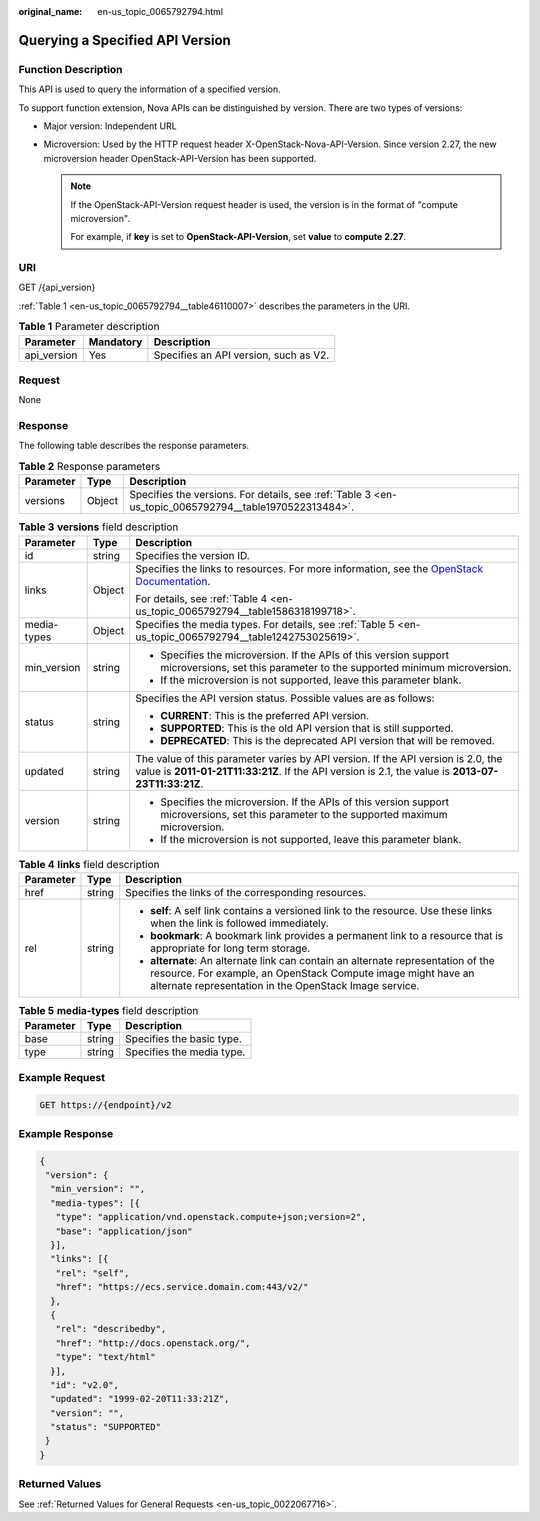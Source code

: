 :original_name: en-us_topic_0065792794.html

.. _en-us_topic_0065792794:

Querying a Specified API Version
================================

Function Description
--------------------

This API is used to query the information of a specified version.

To support function extension, Nova APIs can be distinguished by version. There are two types of versions:

-  Major version: Independent URL
-  Microversion: Used by the HTTP request header X-OpenStack-Nova-API-Version. Since version 2.27, the new microversion header OpenStack-API-Version has been supported.

   .. note::

      If the OpenStack-API-Version request header is used, the version is in the format of "compute microversion".

      For example, if **key** is set to **OpenStack-API-Version**, set **value** to **compute 2.27**.

URI
---

GET /{api_version}

:ref:`Table 1 <en-us_topic_0065792794__table46110007>` describes the parameters in the URI.

.. _en-us_topic_0065792794__table46110007:

.. table:: **Table 1** Parameter description

   =========== ========= =====================================
   Parameter   Mandatory Description
   =========== ========= =====================================
   api_version Yes       Specifies an API version, such as V2.
   =========== ========= =====================================

Request
-------

None

Response
--------

The following table describes the response parameters.

.. table:: **Table 2** Response parameters

   +-----------+--------+-------------------------------------------------------------------------------------------------------+
   | Parameter | Type   | Description                                                                                           |
   +===========+========+=======================================================================================================+
   | versions  | Object | Specifies the versions. For details, see :ref:`Table 3 <en-us_topic_0065792794__table1970522313484>`. |
   +-----------+--------+-------------------------------------------------------------------------------------------------------+

.. _en-us_topic_0065792794__table1970522313484:

.. table:: **Table 3** **versions** field description

   +-----------------------+-----------------------+----------------------------------------------------------------------------------------------------------------------------------------------------------------------------------------+
   | Parameter             | Type                  | Description                                                                                                                                                                            |
   +=======================+=======================+========================================================================================================================================================================================+
   | id                    | string                | Specifies the version ID.                                                                                                                                                              |
   +-----------------------+-----------------------+----------------------------------------------------------------------------------------------------------------------------------------------------------------------------------------+
   | links                 | Object                | Specifies the links to resources. For more information, see the `OpenStack Documentation <https://docs.openstack.org/api-guide/compute/links_and_references.html>`__.                  |
   |                       |                       |                                                                                                                                                                                        |
   |                       |                       | For details, see :ref:`Table 4 <en-us_topic_0065792794__table1586318199718>`.                                                                                                          |
   +-----------------------+-----------------------+----------------------------------------------------------------------------------------------------------------------------------------------------------------------------------------+
   | media-types           | Object                | Specifies the media types. For details, see :ref:`Table 5 <en-us_topic_0065792794__table1242753025619>`.                                                                               |
   +-----------------------+-----------------------+----------------------------------------------------------------------------------------------------------------------------------------------------------------------------------------+
   | min_version           | string                | -  Specifies the microversion. If the APIs of this version support microversions, set this parameter to the supported minimum microversion.                                            |
   |                       |                       | -  If the microversion is not supported, leave this parameter blank.                                                                                                                   |
   +-----------------------+-----------------------+----------------------------------------------------------------------------------------------------------------------------------------------------------------------------------------+
   | status                | string                | Specifies the API version status. Possible values are as follows:                                                                                                                      |
   |                       |                       |                                                                                                                                                                                        |
   |                       |                       | -  **CURRENT**: This is the preferred API version.                                                                                                                                     |
   |                       |                       | -  **SUPPORTED**: This is the old API version that is still supported.                                                                                                                 |
   |                       |                       | -  **DEPRECATED**: This is the deprecated API version that will be removed.                                                                                                            |
   +-----------------------+-----------------------+----------------------------------------------------------------------------------------------------------------------------------------------------------------------------------------+
   | updated               | string                | The value of this parameter varies by API version. If the API version is 2.0, the value is **2011-01-21T11:33:21Z**. If the API version is 2.1, the value is **2013-07-23T11:33:21Z**. |
   +-----------------------+-----------------------+----------------------------------------------------------------------------------------------------------------------------------------------------------------------------------------+
   | version               | string                | -  Specifies the microversion. If the APIs of this version support microversions, set this parameter to the supported maximum microversion.                                            |
   |                       |                       | -  If the microversion is not supported, leave this parameter blank.                                                                                                                   |
   +-----------------------+-----------------------+----------------------------------------------------------------------------------------------------------------------------------------------------------------------------------------+

.. _en-us_topic_0065792794__table1586318199718:

.. table:: **Table 4** **links** field description

   +-----------------------+-----------------------+-------------------------------------------------------------------------------------------------------------------------------------------------------------------------------------------------------------+
   | Parameter             | Type                  | Description                                                                                                                                                                                                 |
   +=======================+=======================+=============================================================================================================================================================================================================+
   | href                  | string                | Specifies the links of the corresponding resources.                                                                                                                                                         |
   +-----------------------+-----------------------+-------------------------------------------------------------------------------------------------------------------------------------------------------------------------------------------------------------+
   | rel                   | string                | -  **self**: A self link contains a versioned link to the resource. Use these links when the link is followed immediately.                                                                                  |
   |                       |                       | -  **bookmark**: A bookmark link provides a permanent link to a resource that is appropriate for long term storage.                                                                                         |
   |                       |                       | -  **alternate**: An alternate link can contain an alternate representation of the resource. For example, an OpenStack Compute image might have an alternate representation in the OpenStack Image service. |
   +-----------------------+-----------------------+-------------------------------------------------------------------------------------------------------------------------------------------------------------------------------------------------------------+

.. _en-us_topic_0065792794__table1242753025619:

.. table:: **Table 5** **media-types** field description

   ========= ====== =========================
   Parameter Type   Description
   ========= ====== =========================
   base      string Specifies the basic type.
   type      string Specifies the media type.
   ========= ====== =========================

Example Request
---------------

.. code-block:: text

   GET https://{endpoint}/v2

Example Response
----------------

.. code-block::

   {
    "version": {
     "min_version": "",
     "media-types": [{
      "type": "application/vnd.openstack.compute+json;version=2",
      "base": "application/json"
     }],
     "links": [{
      "rel": "self",
      "href": "https://ecs.service.domain.com:443/v2/"
     },
     {
      "rel": "describedby",
      "href": "http://docs.openstack.org/",
      "type": "text/html"
     }],
     "id": "v2.0",
     "updated": "1999-02-20T11:33:21Z",
     "version": "",
     "status": "SUPPORTED"
    }
   }

Returned Values
---------------

See :ref:`Returned Values for General Requests <en-us_topic_0022067716>`.
